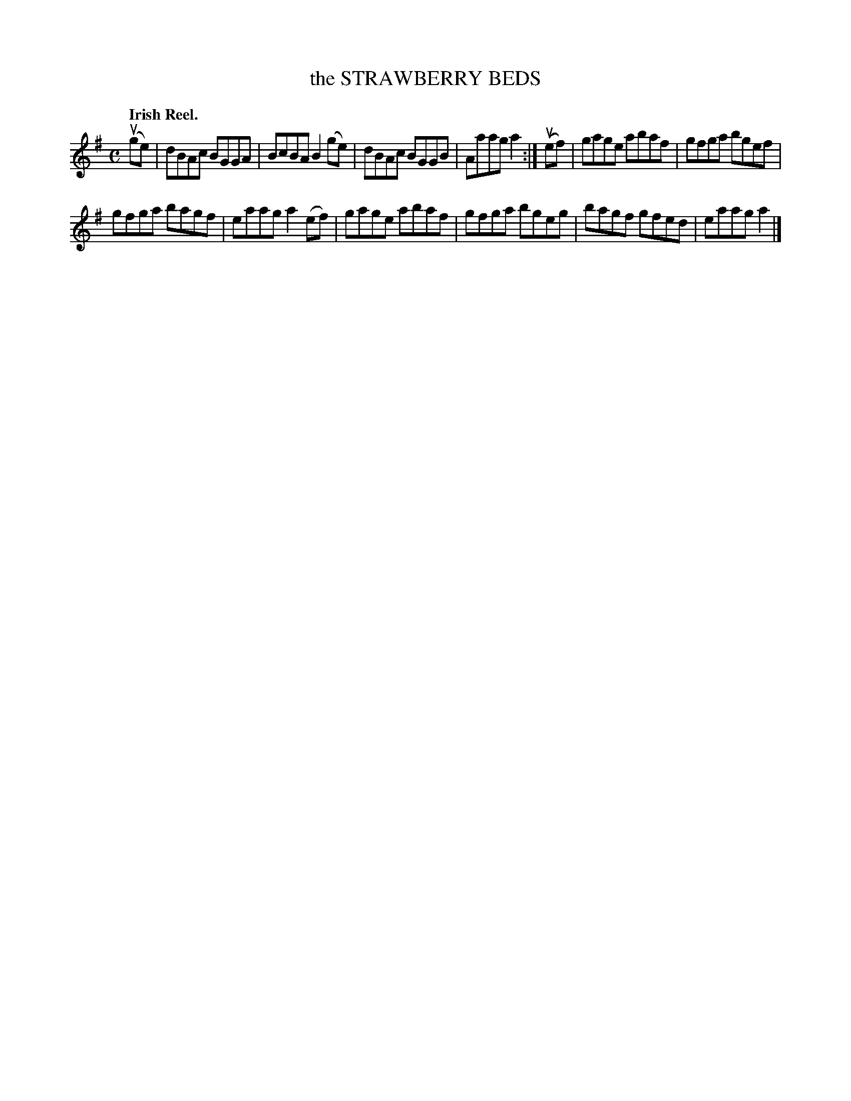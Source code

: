 X: 134001
T: the STRAWBERRY BEDS
Q: "Irish Reel."
R: Reel.
%R: reel
B: James Kerr "Merry Melodies" v.1 p.34 s.0 #1
Z: 2016 John Chambers <jc:trillian.mit.edu>
M: C
L: 1/8
K: Ador
(uge) |\
dBAc BGGA | BcBA B2(ge) |\
dBAc BGGB | Aaag a2 :|\
(uef) |\
gage abaf | gfga bgef |
gfga bagf | eaag a2(ef) |\
gage abaf | gfga bgeg |\
bagf gfed | eaag a2 |]
